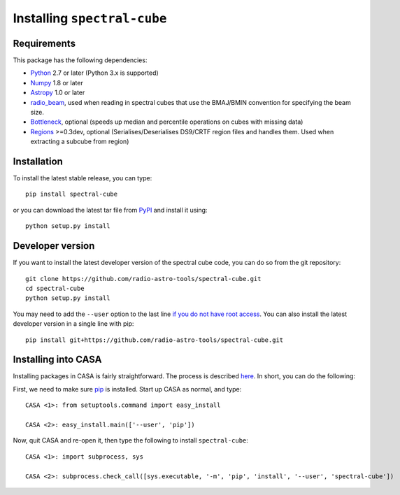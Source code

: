 Installing ``spectral-cube``
============================

Requirements
------------

This package has the following dependencies:

* `Python <http://www.python.org>`_ 2.7 or later (Python 3.x is supported)
* `Numpy <http://www.numpy.org>`_ 1.8 or later
* `Astropy <http://www.astropy.org>`__ 1.0 or later
* `radio_beam <https://github.com/radio-astro-tools/radio_beam>`_, used when
  reading in spectral cubes that use the BMAJ/BMIN convention for specifying the beam size.
* `Bottleneck <http://berkeleyanalytics.com/bottleneck/>`_, optional (speeds
  up median and percentile operations on cubes with missing data)
* `Regions <https://astropy-regions.readthedocs.io/en/latest>`_ >=0.3dev, optional
  (Serialises/Deserialises DS9/CRTF region files and handles them. Used when
  extracting a subcube from region)

Installation
------------

To install the latest stable release, you can type::

    pip install spectral-cube

or you can download the latest tar file from
`PyPI <https://pypi.python.org/pypi/spectral-cube>`_ and install it using::

    python setup.py install

Developer version
-----------------

If you want to install the latest developer version of the spectral cube code, you
can do so from the git repository::

    git clone https://github.com/radio-astro-tools/spectral-cube.git
    cd spectral-cube
    python setup.py install

You may need to add the ``--user`` option to the last line `if you do not
have root access <https://docs.python.org/2/install/#alternate-installation-the-user-scheme>`_.
You can also install the latest developer version in a single line with pip::

    pip install git+https://github.com/radio-astro-tools/spectral-cube.git

Installing into CASA
--------------------
Installing packages in CASA is fairly straightforward.  The process is described `here <http://docs.astropy.org/en/stable/install.html#installing-astropy-into-casa>`_.  In short, you can do the following:

First, we need to make sure `pip <https://pypi.python.org/pypi/pip>`__ is
installed. Start up CASA as normal, and type::

    CASA <1>: from setuptools.command import easy_install

    CASA <2>: easy_install.main(['--user', 'pip'])

Now, quit CASA and re-open it, then type the following to install ``spectral-cube``::

    CASA <1>: import subprocess, sys

    CASA <2>: subprocess.check_call([sys.executable, '-m', 'pip', 'install', '--user', 'spectral-cube'])
